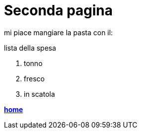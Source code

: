 = Seconda pagina

mi piace mangiare la pasta con il:

.lista della spesa
    . tonno
        . fresco
        . in scatola

link:index.html[**home**]